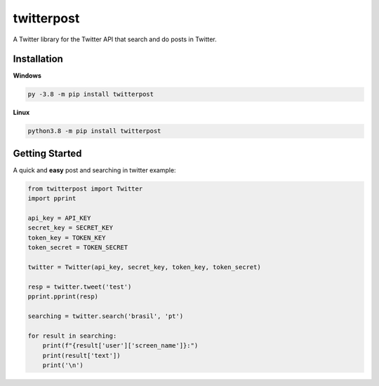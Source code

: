 twitterpost 
=============

.. image:: https://img.shields.io/badge/Python-3.7%20%7C%203.8-blue.svg
    :target: https://www.python.org
    
.. image:: https://img.shields.io/github/license/vLeeH/twitterpost.svg
    :target: LICENSE

A Twitter library for the Twitter API that search and do posts in Twitter.

Installation 
---------------------------

**Windows**

.. code:: sh

    py -3.8 -m pip install twitterpost
    
**Linux**

.. code:: sh

    python3.8 -m pip install twitterpost

Getting Started
---------------------------

A quick and **easy** post and searching in twitter example: 

.. code:: py

    from twitterpost import Twitter
    import pprint
    
    api_key = API_KEY
    secret_key = SECRET_KEY
    token_key = TOKEN_KEY
    token_secret = TOKEN_SECRET

    twitter = Twitter(api_key, secret_key, token_key, token_secret)

    resp = twitter.tweet('test')
    pprint.pprint(resp)

    searching = twitter.search('brasil', 'pt')

    for result in searching:
        print(f"{result['user']['screen_name']}:")
        print(result['text'])
        print('\n')
        
        
        
